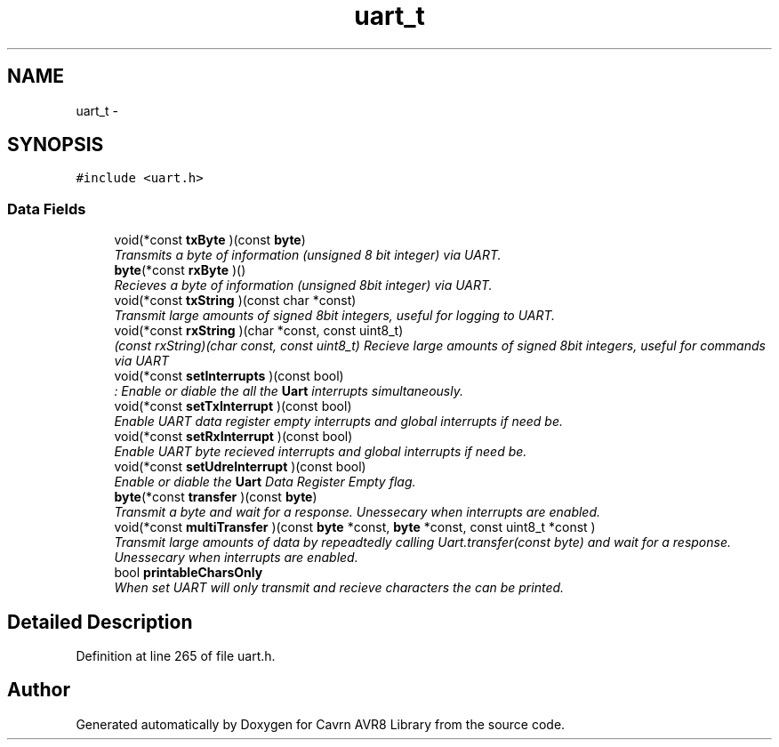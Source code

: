 .TH "uart_t" 3 "Thu Feb 19 2015" "Version 0.1.0" "Cavrn AVR8 Library" \" -*- nroff -*-
.ad l
.nh
.SH NAME
uart_t \- 
.SH SYNOPSIS
.br
.PP
.PP
\fC#include <uart\&.h>\fP
.SS "Data Fields"

.in +1c
.ti -1c
.RI "void(*const \fBtxByte\fP )(const \fBbyte\fP)"
.br
.RI "\fITransmits a byte of information (unsigned 8 bit integer) via UART\&. \fP"
.ti -1c
.RI "\fBbyte\fP(*const \fBrxByte\fP )()"
.br
.RI "\fIRecieves a byte of information (unsigned 8bit integer) via UART\&. \fP"
.ti -1c
.RI "void(*const \fBtxString\fP )(const char *const)"
.br
.RI "\fITransmit large amounts of signed 8bit integers, useful for logging to UART\&. \fP"
.ti -1c
.RI "void(*const \fBrxString\fP )(char *const, const uint8_t)"
.br
.RI "\fI(\fIconst rxString)(char\fP const, const uint8_t) Recieve large amounts of signed 8bit integers, useful for commands via UART \fP"
.ti -1c
.RI "void(*const \fBsetInterrupts\fP )(const bool)"
.br
.RI "\fI: Enable or diable the all the \fBUart\fP interrupts simultaneously\&. \fP"
.ti -1c
.RI "void(*const \fBsetTxInterrupt\fP )(const bool)"
.br
.RI "\fIEnable UART data register empty interrupts and global interrupts if need be\&. \fP"
.ti -1c
.RI "void(*const \fBsetRxInterrupt\fP )(const bool)"
.br
.RI "\fIEnable UART byte recieved interrupts and global interrupts if need be\&. \fP"
.ti -1c
.RI "void(*const \fBsetUdreInterrupt\fP )(const bool)"
.br
.RI "\fIEnable or diable the \fBUart\fP Data Register Empty flag\&. \fP"
.ti -1c
.RI "\fBbyte\fP(*const \fBtransfer\fP )(const \fBbyte\fP)"
.br
.RI "\fITransmit a byte and wait for a response\&. Unessecary when interrupts are enabled\&. \fP"
.ti -1c
.RI "void(*const \fBmultiTransfer\fP )(const \fBbyte\fP *const, \fBbyte\fP *const, const uint8_t *const )"
.br
.RI "\fITransmit large amounts of data by repeadtedly calling Uart\&.transfer(const byte) and wait for a response\&. Unessecary when interrupts are enabled\&. \fP"
.ti -1c
.RI "bool \fBprintableCharsOnly\fP"
.br
.RI "\fIWhen set UART will only transmit and recieve characters the can be printed\&. \fP"
.in -1c
.SH "Detailed Description"
.PP 
Definition at line 265 of file uart\&.h\&.

.SH "Author"
.PP 
Generated automatically by Doxygen for Cavrn AVR8 Library from the source code\&.
